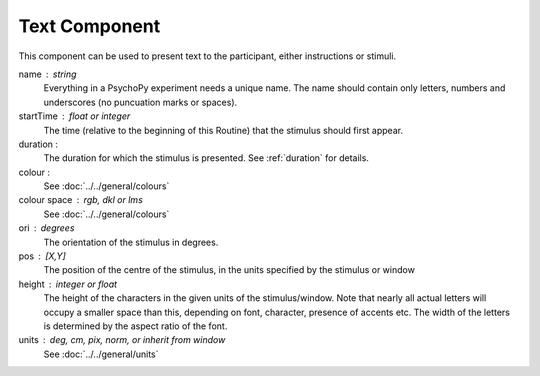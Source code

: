 .. _text:

Text Component
-------------------------------

This component can be used to present text to the participant, either instructions or stimuli.


name : string
    Everything in a PsychoPy experiment needs a unique name. The name should contain only letters, numbers and underscores (no puncuation marks or spaces).
    
startTime : float or integer
    The time (relative to the beginning of this Routine) that the stimulus should first appear.

duration : 
    The duration for which the stimulus is presented. See :ref:`duration` for details.
    
colour :  
    See :doc:`../../general/colours`

colour space : rgb, dkl or lms
    See :doc:`../../general/colours`

ori : degrees
    The orientation of the stimulus in degrees.

pos : [X,Y]
    The position of the centre of the stimulus, in the units specified by the stimulus or window

height : integer or float
    The height of the characters in the given units of the stimulus/window. Note that nearly all actual letters will occupy a smaller space than this, depending on font, character, presence of accents etc. The width of the letters is determined by the aspect ratio of the font.

units : deg, cm, pix, norm, or inherit from window
    See :doc:`../../general/units`

.. seealso::
	
	API reference for :class:`~psychopy.visual.TextStim`